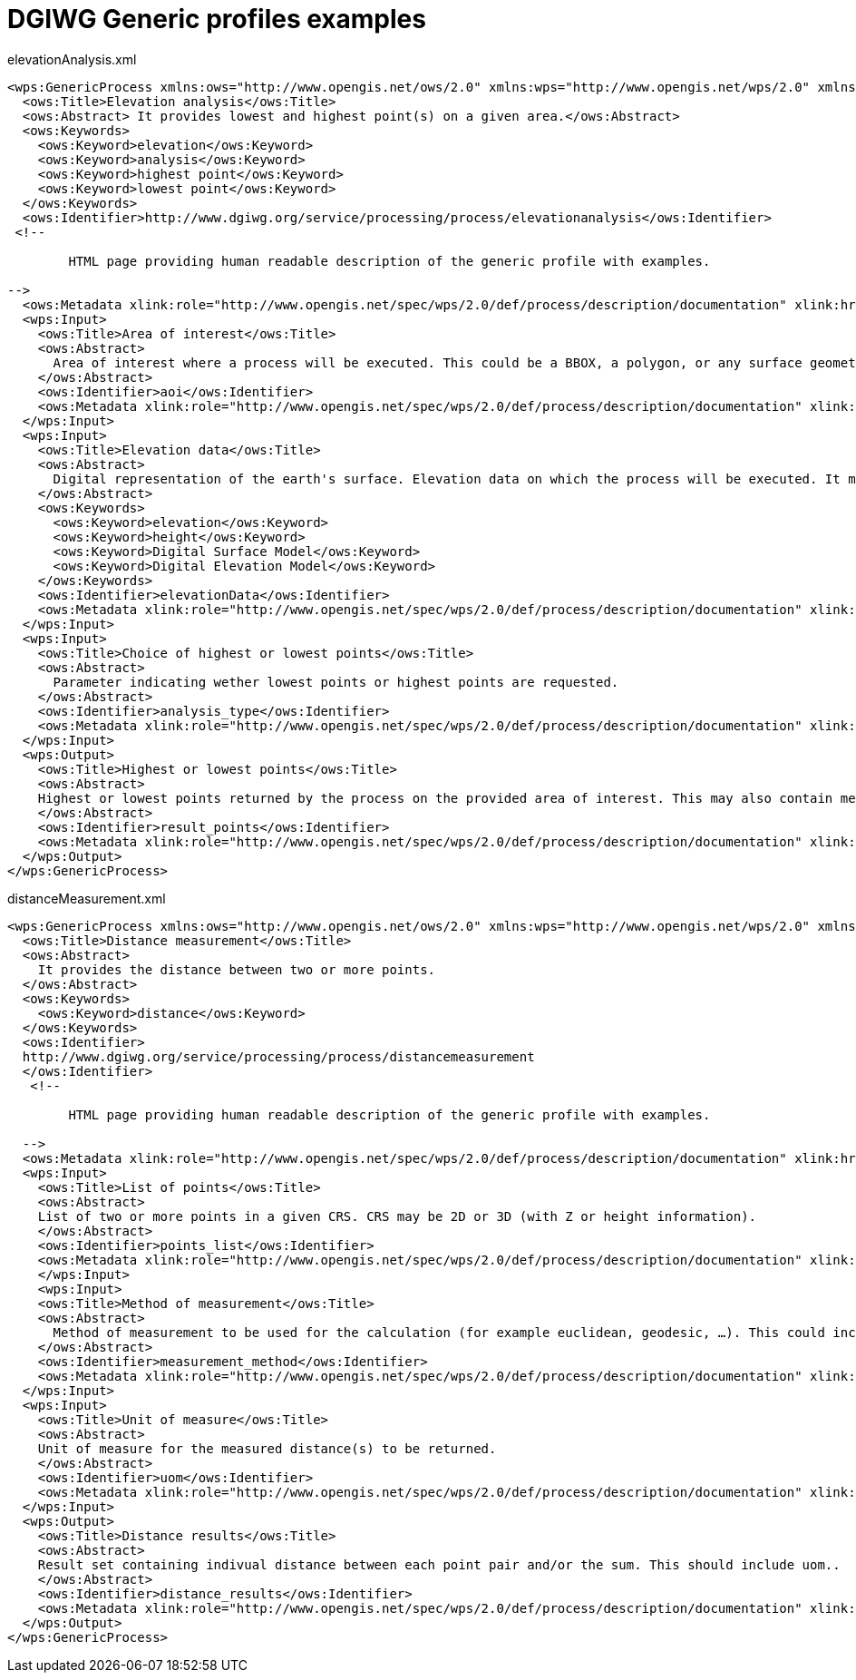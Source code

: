 [appendix]
[[GenericProfiles]]
= DGIWG Generic profiles examples


.elevationAnalysis.xml
[source,xml]
----
<wps:GenericProcess xmlns:ows="http://www.opengis.net/ows/2.0" xmlns:wps="http://www.opengis.net/wps/2.0" xmlns:xlink="http://www.w3.org/1999/xlink" xmlns:xsi="http://www.w3.org/2001/XMLSchema-instance" xsi:schemaLocation="http://www.opengis.net/wps/2.0 http://schemas.opengis.net/wps/2.0/wps.xsd">
  <ows:Title>Elevation analysis</ows:Title>
  <ows:Abstract> It provides lowest and highest point(s) on a given area.</ows:Abstract>
  <ows:Keywords>
    <ows:Keyword>elevation</ows:Keyword>
    <ows:Keyword>analysis</ows:Keyword>
    <ows:Keyword>highest point</ows:Keyword>
    <ows:Keyword>lowest point</ows:Keyword>
  </ows:Keywords>
  <ows:Identifier>http://www.dgiwg.org/service/processing/process/elevationanalysis</ows:Identifier>
 <!--

	HTML page providing human readable description of the generic profile with examples.

-->
  <ows:Metadata xlink:role="http://www.opengis.net/spec/wps/2.0/def/process/description/documentation" xlink:href="http://www.dgiwg.org/service/processing/process/elevationanalysis.html"/>
  <wps:Input>
    <ows:Title>Area of interest</ows:Title>
    <ows:Abstract>
      Area of interest where a process will be executed. This could be a BBOX, a polygon, or any surface geometry (GM_Surface).
    </ows:Abstract>
    <ows:Identifier>aoi</ows:Identifier>
    <ows:Metadata xlink:role="http://www.opengis.net/spec/wps/2.0/def/process/description/documentation" xlink:href="http://www.dgiwg.org/service/processing/process/elevationanalysis.html#aoi"/>
  </wps:Input>
  <wps:Input>
    <ows:Title>Elevation data</ows:Title>
    <ows:Abstract>
      Digital representation of the earth's surface. Elevation data on which the process will be executed. It may be internal data (with a choice for the users) or data provided by the user itself (URI, external service, …).
    </ows:Abstract>
    <ows:Keywords>
      <ows:Keyword>elevation</ows:Keyword>
      <ows:Keyword>height</ows:Keyword>
      <ows:Keyword>Digital Surface Model</ows:Keyword>
      <ows:Keyword>Digital Elevation Model</ows:Keyword>
    </ows:Keywords>
    <ows:Identifier>elevationData</ows:Identifier>
    <ows:Metadata xlink:role="http://www.opengis.net/spec/wps/2.0/def/process/description/documentation" xlink:href="http://www.dgiwg.org/service/processing/process/elevationanalysis.html#elevationData"/>
  </wps:Input>
  <wps:Input>
    <ows:Title>Choice of highest or lowest points</ows:Title>
    <ows:Abstract>
      Parameter indicating wether lowest points or highest points are requested.
    </ows:Abstract>
    <ows:Identifier>analysis_type</ows:Identifier>
    <ows:Metadata xlink:role="http://www.opengis.net/spec/wps/2.0/def/process/description/documentation" xlink:href="http://www.dgiwg.org/service/processing/process/elevationanalysis.html#analysis_type"/>
  </wps:Input>
  <wps:Output>
    <ows:Title>Highest or lowest points</ows:Title>
    <ows:Abstract>
    Highest or lowest points returned by the process on the provided area of interest. This may also contain metadata describing the data sources used, the vertical CRS of the result.
    </ows:Abstract>
    <ows:Identifier>result_points</ows:Identifier>
    <ows:Metadata xlink:role="http://www.opengis.net/spec/wps/2.0/def/process/description/documentation" xlink:href="http://www.dgiwg.org/service/processing/process/elevationanalysis.html#result_points"/>
  </wps:Output>
</wps:GenericProcess>
----

.distanceMeasurement.xml
[source,xml]
----
<wps:GenericProcess xmlns:ows="http://www.opengis.net/ows/2.0" xmlns:wps="http://www.opengis.net/wps/2.0" xmlns:xlink="http://www.w3.org/1999/xlink" xmlns:xsi="http://www.w3.org/2001/XMLSchema-instance" xsi:schemaLocation="http://www.opengis.net/wps/2.0 http://schemas.opengis.net/wps/2.0/wps.xsd">
  <ows:Title>Distance measurement</ows:Title>
  <ows:Abstract>
    It provides the distance between two or more points.
  </ows:Abstract>
  <ows:Keywords>
    <ows:Keyword>distance</ows:Keyword>
  </ows:Keywords>
  <ows:Identifier>
  http://www.dgiwg.org/service/processing/process/distancemeasurement
  </ows:Identifier>
   <!--

  	HTML page providing human readable description of the generic profile with examples.

  -->
  <ows:Metadata xlink:role="http://www.opengis.net/spec/wps/2.0/def/process/description/documentation" xlink:href="http://www.dgiwg.org/service/processing/process/distancemeasurement.html"/>
  <wps:Input>
    <ows:Title>List of points</ows:Title>
    <ows:Abstract>
    List of two or more points in a given CRS. CRS may be 2D or 3D (with Z or height information).
    </ows:Abstract>
    <ows:Identifier>points_list</ows:Identifier>
    <ows:Metadata xlink:role="http://www.opengis.net/spec/wps/2.0/def/process/description/documentation" xlink:href="http://www.dgiwg.org/service/processing/process/elevationanalysis.html#points_list"/>
    </wps:Input>
    <wps:Input>
    <ows:Title>Method of measurement</ows:Title>
    <ows:Abstract>
      Method of measurement to be used for the calculation (for example euclidean, geodesic, …). This could include Z coordinate (or height above elispoid).
    </ows:Abstract>
    <ows:Identifier>measurement_method</ows:Identifier>
    <ows:Metadata xlink:role="http://www.opengis.net/spec/wps/2.0/def/process/description/documentation" xlink:href="http://www.dgiwg.org/service/processing/process/elevationanalysis.html#measurement_method"/>
  </wps:Input>
  <wps:Input>
    <ows:Title>Unit of measure</ows:Title>
    <ows:Abstract>
    Unit of measure for the measured distance(s) to be returned.
    </ows:Abstract>
    <ows:Identifier>uom</ows:Identifier>
    <ows:Metadata xlink:role="http://www.opengis.net/spec/wps/2.0/def/process/description/documentation" xlink:href="http://www.dgiwg.org/service/processing/process/elevationanalysis.html#uom"/>
  </wps:Input>
  <wps:Output>
    <ows:Title>Distance results</ows:Title>
    <ows:Abstract>
    Result set containing indivual distance between each point pair and/or the sum. This should include uom..
    </ows:Abstract>
    <ows:Identifier>distance_results</ows:Identifier>
    <ows:Metadata xlink:role="http://www.opengis.net/spec/wps/2.0/def/process/description/documentation" xlink:href="http://www.dgiwg.org/service/processing/process/elevationanalysis.html#distance_results"/>
  </wps:Output>
</wps:GenericProcess>
----
